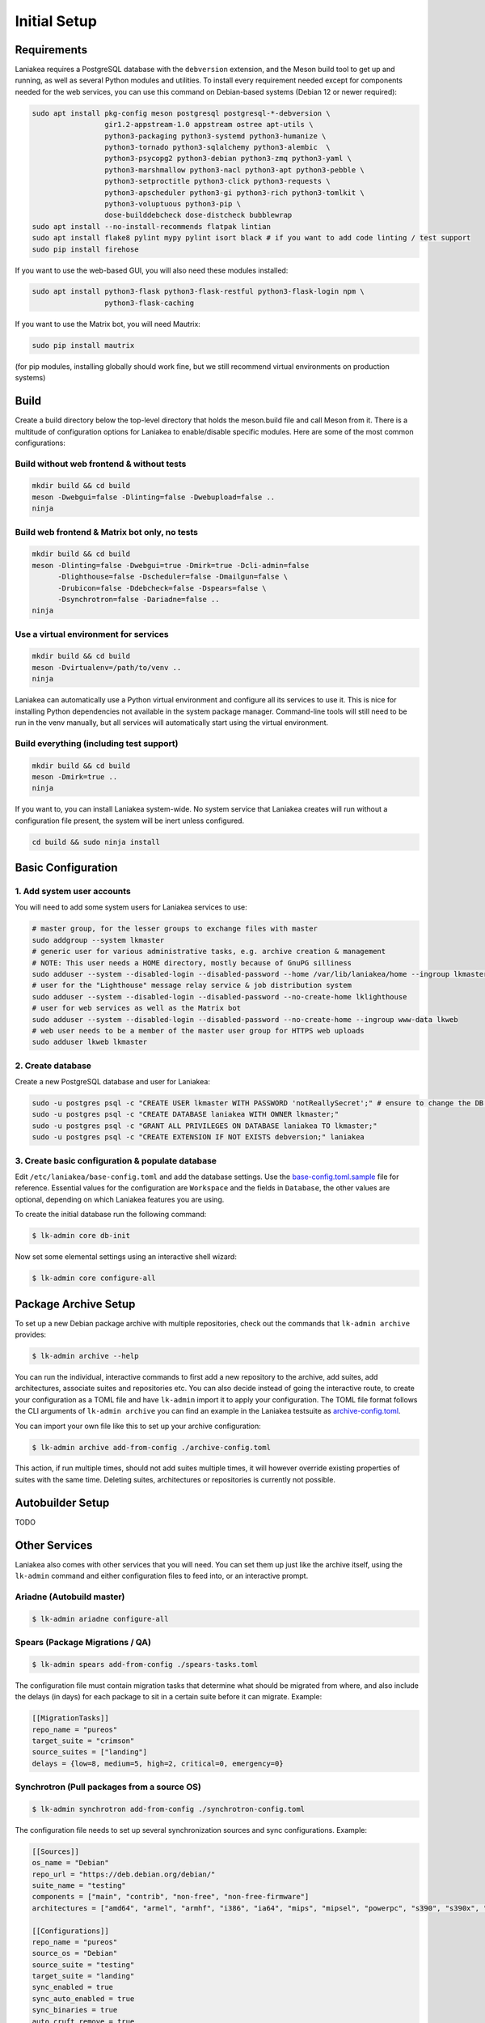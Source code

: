 Initial Setup
=============

Requirements
------------

Laniakea requires a PostgreSQL database with the ``debversion`` extension, and the Meson build tool to
get up and running, as well as several Python modules and utilities.
To install every requirement needed except for components needed for the web services,
you can use this command on Debian-based systems (Debian 12 or newer required):

.. code-block:: bash

    sudo apt install pkg-config meson postgresql postgresql-*-debversion \
                     gir1.2-appstream-1.0 appstream ostree apt-utils \
                     python3-packaging python3-systemd python3-humanize \
                     python3-tornado python3-sqlalchemy python3-alembic  \
                     python3-psycopg2 python3-debian python3-zmq python3-yaml \
                     python3-marshmallow python3-nacl python3-apt python3-pebble \
                     python3-setproctitle python3-click python3-requests \
                     python3-apscheduler python3-gi python3-rich python3-tomlkit \
                     python3-voluptuous python3-pip \
                     dose-builddebcheck dose-distcheck bubblewrap
    sudo apt install --no-install-recommends flatpak lintian
    sudo apt install flake8 pylint mypy pylint isort black # if you want to add code linting / test support
    sudo pip install firehose

If you want to use the web-based GUI, you will also need these modules installed:

.. code-block:: bash

    sudo apt install python3-flask python3-flask-restful python3-flask-login npm \
                     python3-flask-caching

If you want to use the Matrix bot, you will need Mautrix:

.. code-block:: bash

    sudo pip install mautrix

(for pip modules, installing globally should work fine, but we still recommend virtual environments on
production systems)

Build
-----

Create a build directory below the top-level directory that holds the
meson.build file and call Meson from it.
There is a multitude of configuration options for Laniakea to enable/disable specific modules.
Here are some of the most common configurations:

Build without web frontend & without tests
******************************************
.. code-block:: bash

    mkdir build && cd build
    meson -Dwebgui=false -Dlinting=false -Dwebupload=false ..
    ninja

Build web frontend & Matrix bot only, no tests
**********************************************
.. code-block:: bash

    mkdir build && cd build
    meson -Dlinting=false -Dwebgui=true -Dmirk=true -Dcli-admin=false
          -Dlighthouse=false -Dscheduler=false -Dmailgun=false \
          -Drubicon=false -Ddebcheck=false -Dspears=false \
          -Dsynchrotron=false -Dariadne=false ..
    ninja

Use a virtual environment for services
**************************************
.. code-block:: bash

    mkdir build && cd build
    meson -Dvirtualenv=/path/to/venv ..
    ninja

Laniakea can automatically use a Python virtual environment and configure all its services
to use it. This is nice for installing Python dependencies not available in the system package
manager. Command-line tools will still need to be run in the venv manually, but all services
will automatically start using the virtual environment.

Build everything (including test support)
*****************************************
.. code-block:: bash

    mkdir build && cd build
    meson -Dmirk=true ..
    ninja

If you want to, you can install Laniakea system-wide. No system service that Laniakea creates will run
without a configuration file present, the system will be inert unless configured.

.. code-block:: bash

    cd build && sudo ninja install

Basic Configuration
-------------------

1. Add system user accounts
***************************

You will need to add some system users for Laniakea services to use:

.. code-block:: bash

    # master group, for the lesser groups to exchange files with master
    sudo addgroup --system lkmaster
    # generic user for various administrative tasks, e.g. archive creation & management
    # NOTE: This user needs a HOME directory, mostly because of GnuPG silliness
    sudo adduser --system --disabled-login --disabled-password --home /var/lib/laniakea/home --ingroup lkmaster lkmaster
    # user for the "Lighthouse" message relay service & job distribution system
    sudo adduser --system --disabled-login --disabled-password --no-create-home lklighthouse
    # user for web services as well as the Matrix bot
    sudo adduser --system --disabled-login --disabled-password --no-create-home --ingroup www-data lkweb
    # web user needs to be a member of the master user group for HTTPS web uploads
    sudo adduser lkweb lkmaster

2. Create database
******************

Create a new PostgreSQL database and user for Laniakea:

.. code-block:: bash

    sudo -u postgres psql -c "CREATE USER lkmaster WITH PASSWORD 'notReallySecret';" # ensure to change the DB user password!
    sudo -u postgres psql -c "CREATE DATABASE laniakea WITH OWNER lkmaster;"
    sudo -u postgres psql -c "GRANT ALL PRIVILEGES ON DATABASE laniakea TO lkmaster;"
    sudo -u postgres psql -c "CREATE EXTENSION IF NOT EXISTS debversion;" laniakea

3. Create basic configuration & populate database
*************************************************

Edit ``/etc/laniakea/base-config.toml`` and add the database settings.
Use the `base-config.toml.sample <https://github.com/lkhq/laniakea/blob/master/contrib/base-config.toml.sample>`__
file for reference.
Essential values for the configuration are ``Workspace`` and the fields in ``Database``, the other
values are optional, depending on which Laniakea features you are using.

To create the initial database run the following command:

.. code-block:: shell-session

    $ lk-admin core db-init

Now set some elemental settings using an interactive shell wizard:

.. code-block:: shell-session

    $ lk-admin core configure-all

Package Archive Setup
---------------------

To set up a new Debian package archive with multiple repositories, check out the commands that
``lk-admin archive`` provides:

.. code-block:: shell-session

    $ lk-admin archive --help

You can run the individual, interactive commands to first add a new repository to the archive, add suites,
add architectures, associate suites and repositories etc.
You can also decide instead of going the interactive route, to create your configuration as a TOML file
and have ``lk-admin`` import it to apply your configuration.
The TOML file format follows the CLI arguments of ``lk-admin archive`` you can find an example
in the Laniakea testsuite as `archive-config.toml <https://github.com/lkhq/laniakea/blob/master/tests/test_data/config/archive-config.toml>`__.

You can import your own file like this to set up your archive configuration:

.. code-block:: shell-session

    $ lk-admin archive add-from-config ./archive-config.toml

This action, if run multiple times, should not add suites multiple times, it will however override existing
properties of suites with the same time.
Deleting suites, architectures or repositories is currently not possible.

Autobuilder Setup
-----------------

TODO

Other Services
--------------

Laniakea also comes with other services that you will need.
You can set them up just like the archive itself, using the ``lk-admin``
command and either configuration files to feed into, or an interactive prompt.

Ariadne (Autobuild master)
**************************

.. code-block:: shell-session

    $ lk-admin ariadne configure-all

Spears (Package Migrations / QA)
********************************

.. code-block:: shell-session

    $ lk-admin spears add-from-config ./spears-tasks.toml

The configuration file must contain migration tasks that determine what should
be migrated from where, and also include the delays (in days) for each package
to sit in a certain suite before it can migrate.
Example:

.. code-block:: toml

    [[MigrationTasks]]
    repo_name = "pureos"
    target_suite = "crimson"
    source_suites = ["landing"]
    delays = {low=8, medium=5, high=2, critical=0, emergency=0}

Synchrotron (Pull packages from a source OS)
********************************************

.. code-block:: shell-session

    $ lk-admin synchrotron add-from-config ./synchrotron-config.toml

The configuration file needs to set up several synchronization sources and
sync configurations.
Example:

.. code-block:: toml

    [[Sources]]
    os_name = "Debian"
    repo_url = "https://deb.debian.org/debian/"
    suite_name = "testing"
    components = ["main", "contrib", "non-free", "non-free-firmware"]
    architectures = ["amd64", "armel", "armhf", "i386", "ia64", "mips", "mipsel", "powerpc", "s390", "s390x", "sparc", "m68k", "x32"]

    [[Configurations]]
    repo_name = "pureos"
    source_os = "Debian"
    source_suite = "testing"
    target_suite = "landing"
    sync_enabled = true
    sync_auto_enabled = true
    sync_binaries = true
    auto_cruft_remove = true


Web Service Setup
-----------------

To use any web service in production, first ensure that uWSGI is installed:

.. code-block:: bash

    $ sudo apt install uwsgi uwsgi-plugin-python3
    # if you want Nginx as web server:
    $ sudo apt install nginx

Web Dashboard Service
*********************

In order to configure the web dashboard service, create the necessary configuration in
``/var/lib/laniakea/webdash/config.cfg``:

.. code-block:: python

    PROJECT = 'PurrOS'
    SECRET_KEY = '<secret_key_here>'

    CACHE_TYPE = 'FileSystemCache'
    CACHE_DIR = '/var/lib/laniakea/webdash/cache/'

    DEBUG = False
    TESTING = False

Set the caching backend you want (filesystem, redis, memcached, ...) and ensure you generate a new
secret key. Generating a secret key is easy with this Python snippet:

.. code-block:: python

    import secrets
    print(secrets.token_hex(32))

Then make sure the web application directory has the correct ownership, and launch it
using ``systemctl``:

.. code-block:: shell-session

    $ sudo chown -Rv lkweb:www-data /var/lib/laniakea/webdash/
    $ sudo systemctl restart laniakea-webdash ; sudo systemctl status laniakea-webdash


You can then configure your webserver to serve the right static content
from the web application (depending on your template choice) and configure it
to use the uWSGI web application at ``/run/laniakea-webdash/webdash.sock``.

Software Viewer Service
***********************

Just like with the web dashboard service, we create a configuration file for the software
viewer web application:
``/var/lib/laniakea/webswview/config.cfg``:

.. code-block:: python

    PROJECT = 'PurrOS'
    SECRET_KEY = '<secret_key_here>'

    THEME = 'default'
    CACHE_TYPE = 'FileSystemCache'
    CACHE_DIR = '/var/lib/laniakea/webswview/cache/'

    DEBUG = False
    TESTING = False

Make sure to configure caching and secrets just like the web dashboard.
Then change the directory ownership if necessary and launch the application:

.. code-block:: shell-session

    $ sudo chown -Rv lkweb:www-data /var/lib/laniakea/webswview/
    $ sudo systemctl restart laniakea-webswview ; sudo systemctl status laniakea-webswview

You can then configure your webserver to serve the right static content
from the web application (depending on your template choice) and configure it
to use the uWSGI web application at ``/run/laniakea-webswview/webswview.sock``.

Artifact Upload Service
***********************

The build workers as well as user upload artifacts (packages, ISO images, Flatpak builds, ...)
to the archive using `dput(1)` via HTTPS.
Just like with the other web applications, we create a configuration file:
``/var/lib/laniakea/webupload/config.cfg``:

.. code-block:: python

    SECRET_KEY = '<secret_key_here>'

    DEBUG = False
    TESTING = False

This tool does not need much configuration except for the secret key for future use.
Then create the incoming directory in your Laniakea workspace (adjust as needed!)
and give it the proper permissions, so the `lkweb` user can write, and the `lkmaster`
user can read and delete files:

.. code-block:: shell-session

    $ sudo mkdir /var/lib/laniakea/webupload/logs
    $ sudo chown lkweb:www-data /var/lib/laniakea/webupload/logs
    $ sudo mkdir /srv/laniakea-ws/archive-incoming
    $ sudo chown -Rv lkweb:lkmaster /srv/laniakea-ws/archive-incoming
    $ sudo chmod -Rv g+rw /srv/laniakea-ws/archive-incoming

You can then configure your webserver to serve this web applcation
in the right location, using socket ``/run/laniakea-upload/webupload.sock``.

Keep in mind that you need to allow for a pretty high HTTP body size to allow for large uploads.
If you are using Nginx, you can use this configuration snippet to serve the upload application from
a subdirectory:

.. code-block:: nginx

    location /_upload {
        client_max_body_size 3G;

        include     uwsgi_params;
        uwsgi_pass  unix:/run/laniakea-upload/webupload.sock;
        uwsgi_param SCRIPT_NAME /_upload;
    }

Message Passing Keys
********************

In order to have components communicate with each other, ZeroMQ is used to pass messages between components.
The "Lighthouse" relay daemon is responsible for sending jobs to build workers (``laniakea-spark`` instances)
as well as publishing messages to the wider world that it has received from other modules.
Communication with the workers is always fully encrypted using CurveCP, while any outgoing messages are not
encrypted by only signed with an Ed25519 signature to allow modules verify the authenticity of received messages.

In theory every module can have its own pair of encryption/signing keys, but for simplicity having one pair
of keys per machine makes sense (except for potentially Lighthouse instances).

Let's generate a pair of keys and install it for all Laniakea modules to use:

.. code-block:: shell-session

    $ lk-keytool key-new --id scratch-general --name PurrOS --email scratch@pureos.net ~/mykeys
    $ sudo lk-keytool install-service-key general ~/mykeys/scratch-general.key_secret

The key output directory (``~/mykeys`` in this example), will contain a key file with the ``.key_secret`` suffix
after running the `key-new` command.
This is the secret key and must never leave the machine it is intended for.
The public key file however (``.key`` suffix) is free to be distributed to machines which should trust
communication with the current one.

On the target system, it can be installed using:
.. code-block:: shell-session

    $ sudo lk-keytool install-trusted-key general ~/incoming_key/scratch-general.key

When setting up spark workers, public keys from the workers need to be registered on the server that is housing
the `Lighthouse` instance in order for the two systems to trust each other and communicate. This is required
in addition to registering the worker's GPG key to allow uploads of a worker to be trusted.

In the ``base-config.toml`` configuration file of Laniakea, make sure to set the values under
``Lighthouse.servers`` to the server(s) that clients should receive messages from or send messages
to. Also ensure values under ``Lighthouse.endpoints`` are set to ports where messages should be published/received
from by a running Lighthouse server.
You can check the example configuration for some good defaults.

Troubleshooting
---------------

TODO
